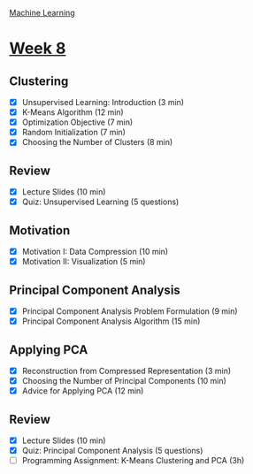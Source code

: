 [[./index.org][Machine Learning]]

* [[https://www.coursera.org/learn/machine-learning/home/week/8][Week 8]]
** Clustering
   + [X] Unsupervised Learning: Introduction (3 min)
   + [X] K-Means Algorithm (12 min)
   + [X] Optimization Objective (7 min)
   + [X] Random Initialization (7 min)
   + [X] Choosing the Number of Clusters (8 min)

** Review
   + [X] Lecture Slides (10 min)
   + [X] Quiz: Unsupervised Learning (5 questions)

** Motivation
   + [X] Motivation I: Data Compression (10 min)
   + [X] Motivation II: Visualization (5 min)

** Principal Component Analysis
   + [X] Principal Component Analysis Problem Formulation (9 min)
   + [X] Principal Component Analysis Algorithm (15 min)

** Applying PCA
   + [X] Reconstruction from Compressed Representation (3 min)
   + [X] Choosing the Number of Principal Components (10 min)
   + [X] Advice for Applying PCA (12 min)

** Review
   + [X] Lecture Slides (10 min)
   + [X] Quiz: Principal Component Analysis (5 questions)
   + [ ] Programming Assignment: K-Means Clustering and PCA (3h)
